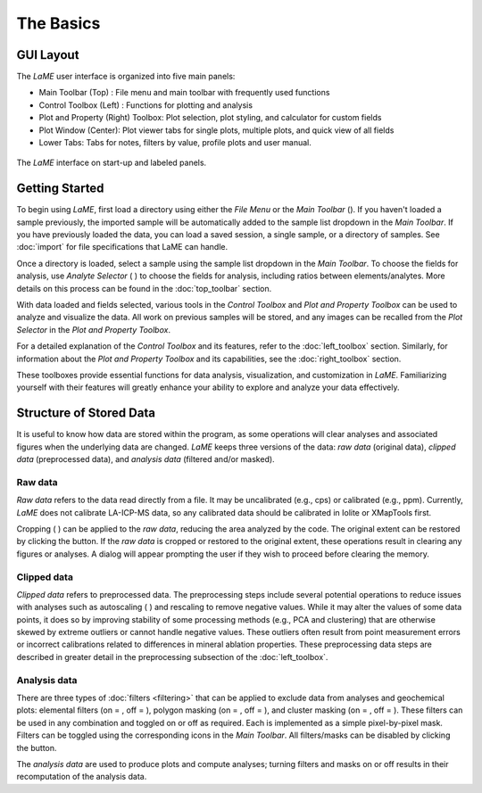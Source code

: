 The Basics
**********

GUI Layout
==========
The *LaME* user interface is organized into five main panels:

* Main Toolbar (Top) : File menu and main toolbar with frequently used functions
* Control Toolbox (Left) : Functions for plotting and analysis
* Plot and Property (Right) Toolbox: Plot selection, plot styling, and calculator for custom fields
* Plot Window (Center): Plot viewer tabs for single plots, multiple plots, and quick view of all fields
* Lower Tabs: Tabs for notes, filters by value, profile plots and user manual. 

.. figure:: _static/screenshots/LaME_Initial_Window.png
    :align: center
    :alt: LaME interface

    The *LaME* interface on start-up and labeled panels.

Getting Started
===============

To begin using *LaME*, first load a directory using either the *File Menu* or the *Main Toolbar* (|icon-add-directory|).  If you haven't loaded a sample previously, the imported sample will be automatically added to the sample list dropdown in the *Main Toolbar*.  If you have previously loaded the data, you can load a saved session, a single sample, or a directory of samples. See :doc:`import` for file specifications that LaME can handle.

Once a directory is loaded, select a sample using the sample list dropdown in the *Main Toolbar*.  To choose the fields for analysis, use *Analyte Selector* ( |icon-atom| ) to choose the fields for analysis, including ratios between elements/analytes.  More details on this process can be found in the :doc:`top_toolbar` section.  

With data loaded and fields selected, various tools in the *Control Toolbox* and *Plot and Property Toolbox* can be used to analyze and visualize the data. All work on previous samples will be stored, and any images can be recalled from the *Plot Selector* in the *Plot and Property Toolbox*.

For a detailed explanation of the *Control Toolbox* and its features, refer to the :doc:`left_toolbox` section. Similarly, for information about the *Plot and Property Toolbox* and its capabilities, see the :doc:`right_toolbox` section.

These toolboxes provide essential functions for data analysis, visualization, and customization in *LaME*. Familiarizing yourself with their features will greatly enhance your ability to explore and analyze your data effectively.

Structure of Stored Data
========================

It is useful to know how data are stored within the program, as some operations will clear analyses and associated figures when the underlying data are changed.  *LaME* keeps three versions of the data: *raw data* (original data), *clipped data* (preprocessed data), and *analysis data* (filtered and/or masked).

Raw data
--------

*Raw data* refers to the data read directly from a file.  It may be uncalibrated (e.g., cps) or calibrated (e.g., ppm).  Currently, *LaME* does not calibrate LA-ICP-MS data, so any calibrated data should be calibrated in Iolite or XMapTools first.

Cropping ( |icon-crop| ) can be applied to the *raw data*, reducing the area analyzed by the code.  The original extent can be restored by clicking the |icon-fit-to-width| button.  If the *raw data* is cropped or restored to the original extent, these operations result in clearing any figures or analyses.  A dialog will appear prompting the user if they wish to proceed before clearing the memory.

Clipped data
------------

*Clipped data* refers to preprocessed data.  The preprocessing steps include several potential operations to reduce issues with analyses such as autoscaling ( |icon-autoscale| ) and rescaling to remove negative values.  While it may alter the values of some data points, it does so by improving stability of some processing methods (e.g., PCA and clustering) that are otherwise skewed by extreme outliers or cannot handle negative values.  These outliers often result from point measurement errors or incorrect calibrations related to differences in mineral ablation properties.  These preprocessing data steps are described in greater detail in the preprocessing subsection of the :doc:`left_toolbox`.

Analysis data
-------------

There are three types of :doc:`filters <filtering>` that can be applied to exclude data from analyses and geochemical plots: elemental filters (on = |icon-filter2|, off = |icon-filter| ), polygon masking (on = |icon-polygon-new|, off = |icon-polygon-off| ), and cluster masking (on = |icon-mask-dark|, off = |icon-mask-light| ).  These filters can be used in any combination and toggled on or off as required.  Each is implemented as a simple pixel-by-pixel mask. Filters can be toggled using the corresponding icons in the *Main Toolbar*. All filters/masks can be disabled by clicking the |icon-map| button.

The *analysis data* are used to produce plots and compute analyses; turning filters and masks on or off results in their recomputation of the analysis data. 

.. |icon-add-directory| image:: _static/icons/icon-add-directory-64.png
    :height: 2ex

.. |icon-atom| image:: _static/icons/icon-atom-64.png
    :height: 2ex

.. |icon-crop| image:: _static/icons/icon-crop-64.png
    :height: 2ex

.. |icon-fit-to-width| image:: _static/icons/icon-fit-to-width-64.png
    :height: 2ex

.. |icon-autoscale| image:: _static/icons/icon-autoscale-64.png
    :height: 2ex

.. |icon-map| image:: _static/icons/icon-map-64.png
    :height: 2ex

.. |icon-filter| image:: _static/icons/icon-filter-64.png
    :height: 2ex

.. |icon-filter2| image:: _static/icons/icon-filter2-64.png
    :height: 2ex

.. |icon-mask-light| image:: _static/icons/icon-mask-light-64.png
    :height: 2ex

.. |icon-mask-dark| image:: _static/icons/icon-mask-dark-64.png
    :height: 2ex

.. |icon-polygon-new| image:: _static/icons/icon-polygon-new-64.png
    :height: 2ex

.. |icon-polygon-off| image:: _static/icons/icon-polygon-off-64.png
    :height: 2ex
